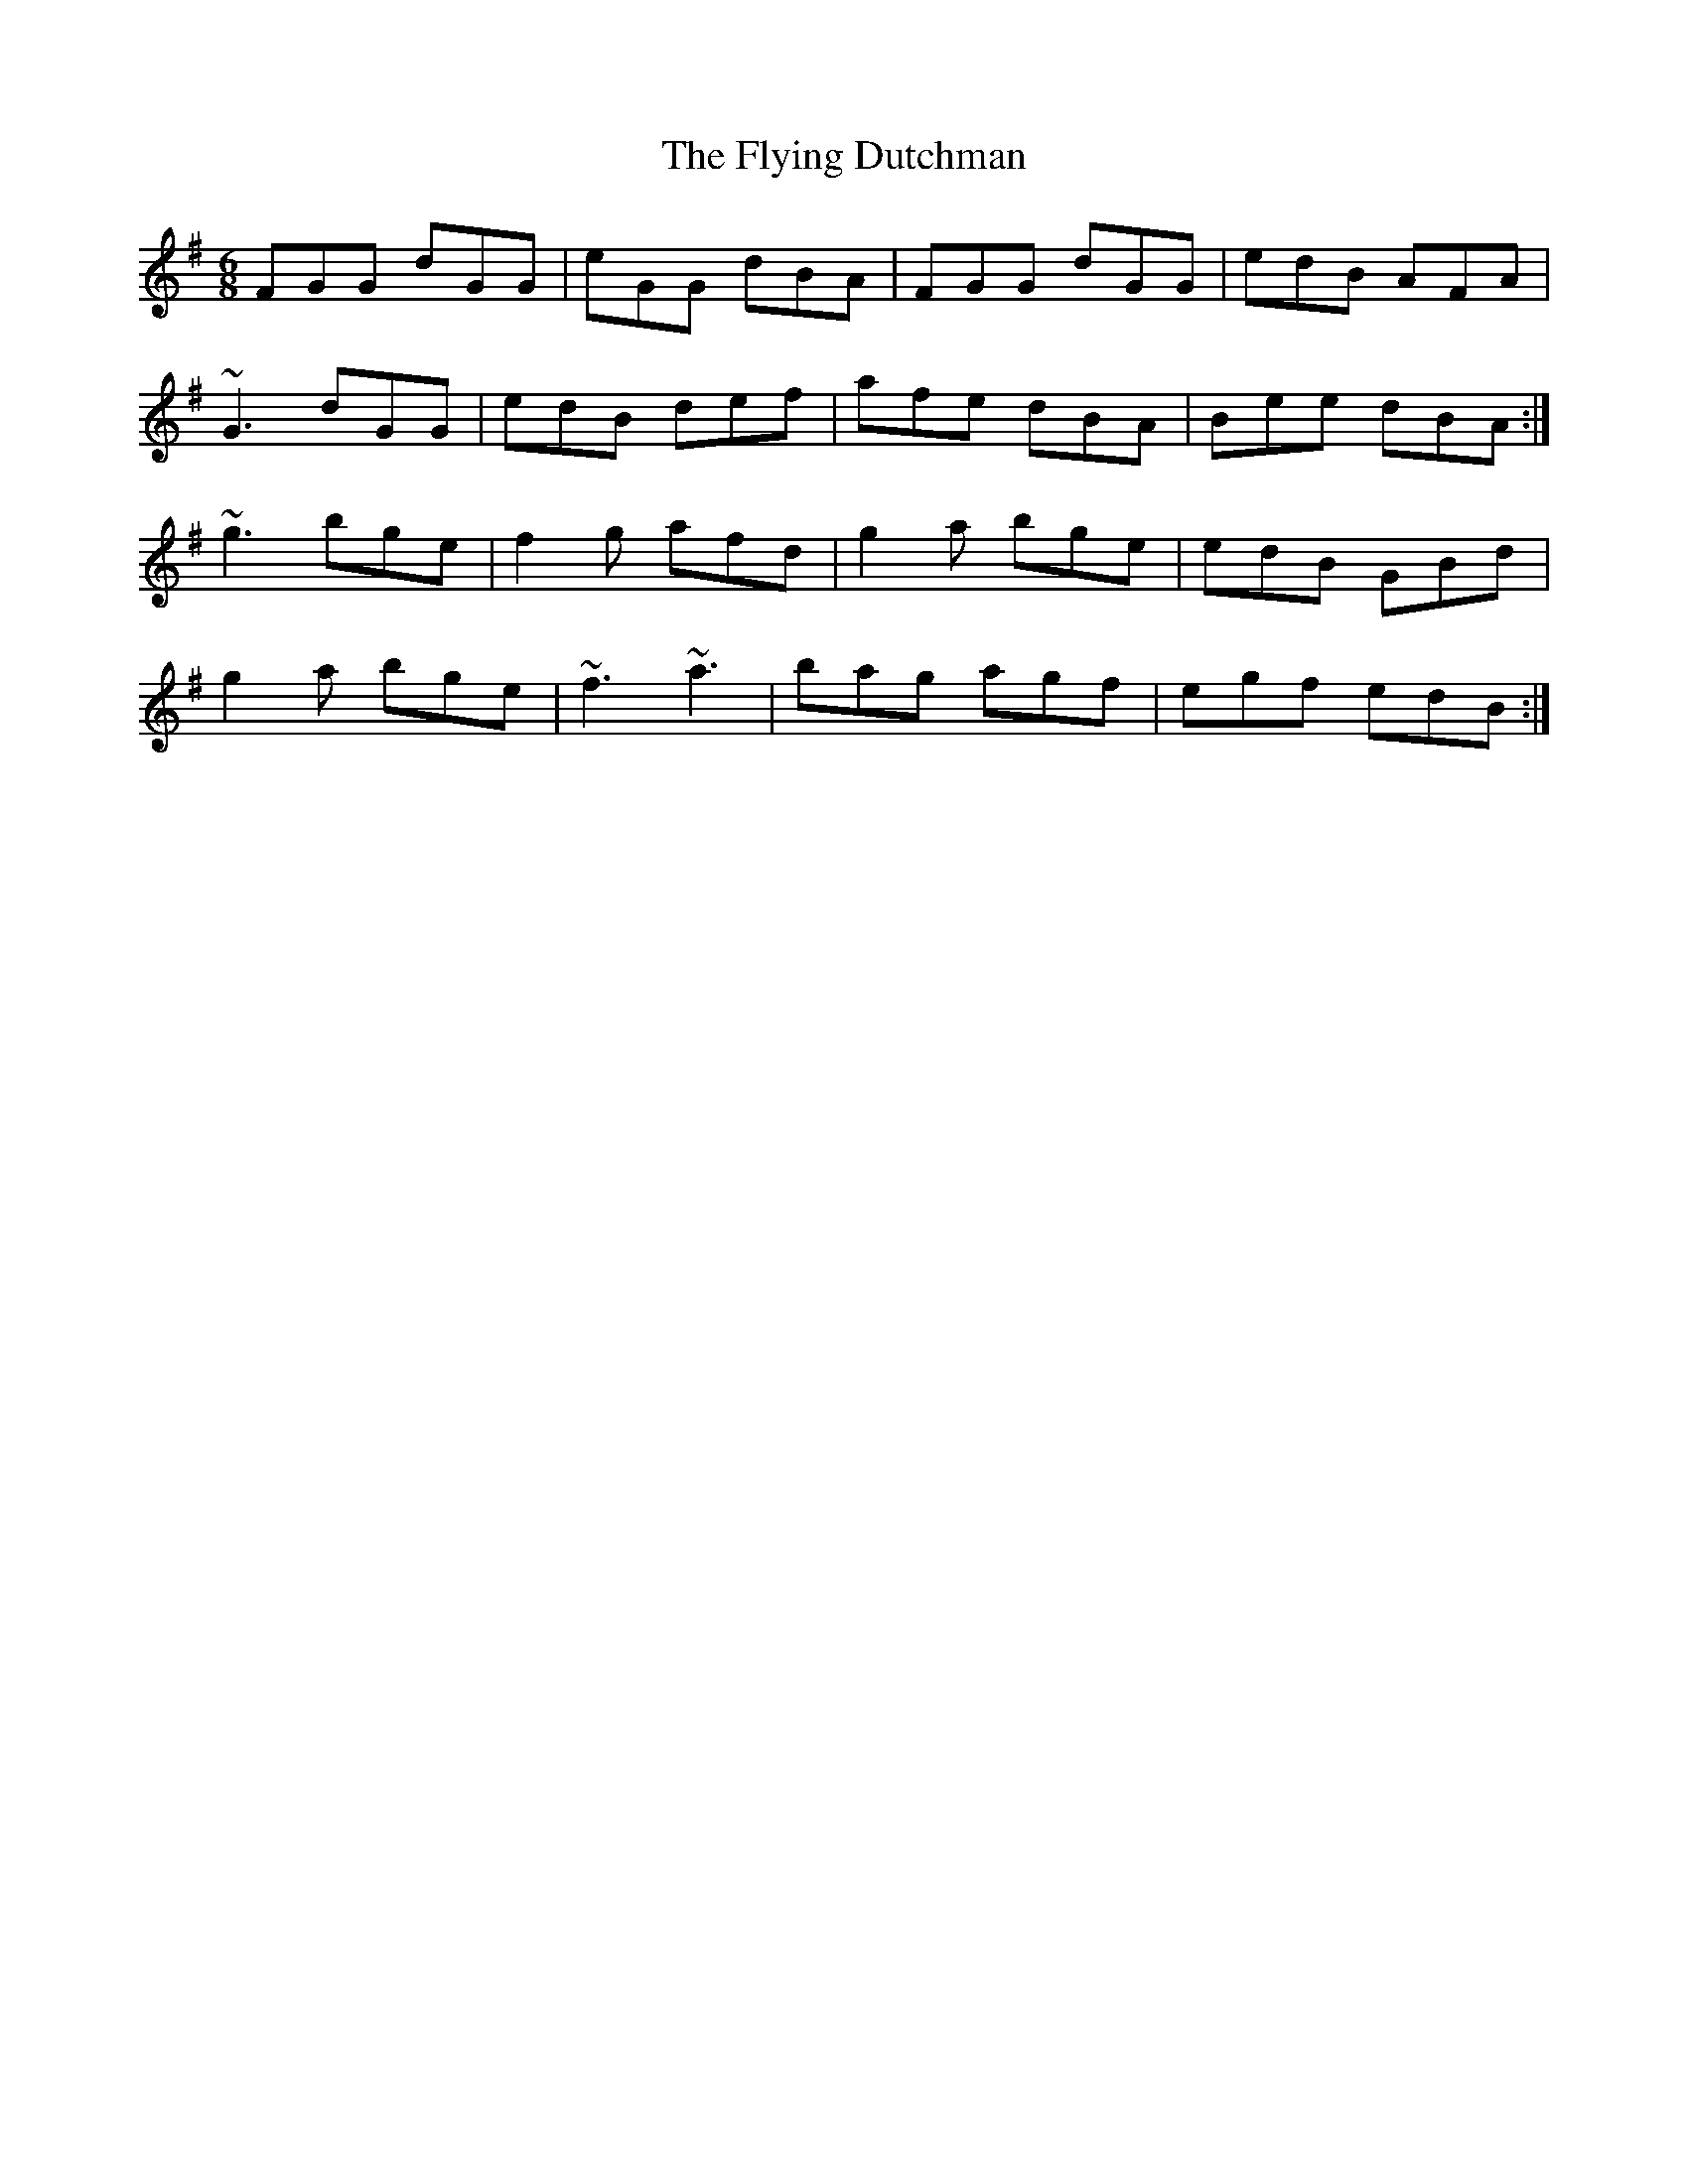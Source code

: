 X: 1
T: Flying Dutchman, The
Z: timo
S: https://thesession.org/tunes/1953#setting1953
R: jig
M: 6/8
L: 1/8
K: Gmaj
FGG dGG|eGG dBA|FGG dGG|edB AFA|
~G3 dGG|edB def|afe dBA|Bee dBA:|
~g3 bge|f2g afd|g2a bge|edB GBd|
g2a bge|~f3 ~a3|bag agf|egf edB :|
